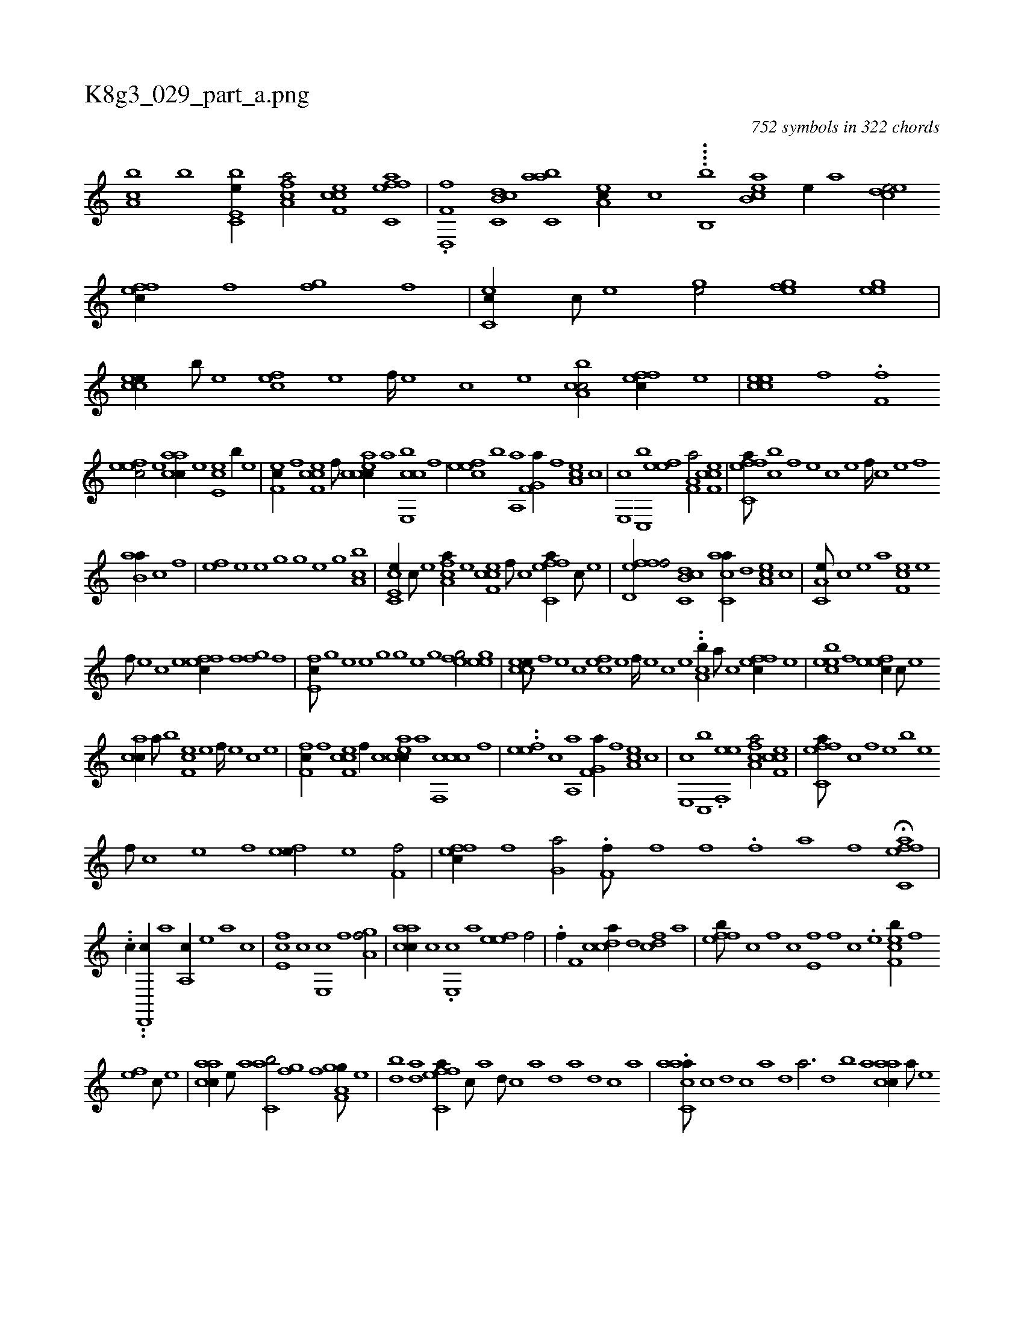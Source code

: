 X:1
%
%%titleleft true
%%tabaddflags 0
%%tabrhstyle grid
%
T:K8g3_029_part_a.png
C:752 symbols in 322 chords
L:1/1
K:italiantab
%
[h,kk,h/] [ca,b] [,,,,b] [be,c,e//] [fca,a/] [cef,c] [effc,a] |\
	.[f,d,,f] [c,db,c] [,abc,a] [ea,c//] [c] ....[b,,b] [acb,e] [,e//] [a] [cede/] [effc//] [f] [h,fg] [f] |\
	[ec,c//] [c///] [e] [ghhe/] [hefg] [egh,e] |\
	[ccee//] [,,b///] [,,e] [,cfe] [,,e] [,,f////] [,,e] [,,c] [,,e] [ca,bc/] [effc//] [,e] |\
	[ccee] [,f] .[f,f] 
%
[,efec/] [,e] [aacc//] [,e] [,ce,e] [,,b//] [,,e] |\
	[,ef,c//] [,f] [cef,c] [,f///] [c] [eacc//] [,,,,,a] [cbe,,c] [,f] |\
	[,efec] [,b] [haa,,h/] [,f,g,a//] [f] [ea,c] [c] |\
	[e,,c] [c,,b] [efh,e] [,,,,,h] [f,a,a/] [cef,c] |\
	[effc,a///] [cb] [,f] [,e] [,c] [,e] [,f////] [c] [e] [f] 
%
[hab,ha//] [hc] [,,f] |\
	[efh//] [,h///] [e] [hhhe] [g] [h////] [g] [e] [g] [h,kk,h/] [ca,b] |\
	[e,cc,e//] [c///] [e] [fca,a//] [e] [cef,c] [,f///] [c] [effc,a//] [c///] [e] |\
	[ffd,ef/] [c,db,c] [,acc,a//] [,,d] [ea,c] [c] |\
	[a,c,e///] [,c] [,e] [a] [cf,e] [,e] 
%
[,f///] [,e] [,c] [,e] [effc//] [f] [h,fg] [f] |\
	[e,fc///] [g] [h] [e] [hhhe] [g] [h////] [g] [e] [g] [hefg/] [egh,e] |\
	[ccee///] [,,f] [,,e] [,,c] [,cfe] [,,e] [,,f////] [,,e] [,,c] [,,e] ..[ca,b//] [a///] [c] [effc//] [,e] |\
	[bcee] [,f] [,efec//] [,c///] [,e] 
%
[,acc//] [a///] [,,,b] [,cf,e] [,,e] [,,f////] [,,e] [,,c] [,,e] |\
	[,ff,c//] [,f] [cef,c] [,f//] [c] [eacc//] [,,,,,a] [ccf,,c] [,f] |\
	..[,efe] [,c] [haa,,h/] [,f,g,a//] [f] [ea,c] [c] |\
	[e,,c] [c,,b] .[ef,,e] [,,,,,h] [fca,a/] [cef,c] |\
	[effc,a///] [c] [,f] [,e] [,b] [,e] 
%
[,f///] [c] [e] [f] [efh,e//] [,h//] [e] [f,h,hf/] |\
	[effc//] [f] [h,,g,a/] .[f,h,,f///] [,,f] [,,,h] [,,f] .[,,h,,f] [,,#ya] [,f] [,h] |\
	H[effc,a] |
%
..[,,,hc//] ..[d,,,ic//] [a1] [a,,c//] [,e] [a] [c] |\
	[e,fc] [c] [e,,c] [f] [ha,gh] [,,,h] [h,f/] |\
	[aacc//] [c] .[e,,c] [,,,a] [efh,e] [,,,,,h] [k,h,,f/] |\
	.[,,h,,f//] [h] [f,hh/] [,cdca//] [,d] [fcd] [,,,,a] |\
	[effb///] [c] [,f] [c] [e,f] [,f] [c] .[e] [cef,b//] [,f] 
%
[,ef] [,c///] [,e] |\
	[aacc//] [,e///] [a] [c,ab/] [h,fgh//] [,f] [,f,gh] [,,a,g///] [,,,,e] |\
	[h,dbkh//] [,,k///] [,,h] .[h,kdak/] [effc,a//] [c///] [a] [,d///] [,c] [,a] [,,d] [,a] [,,d] [,,c] [,,a] |\
	.[aacc,a///] [,c] [,d] [,c] [,a] [,,d] [,a3/4] [,,d] [,,b] [,,a] [aacc//] [,,,a///] [,,,,e] 
% number of items: 752


